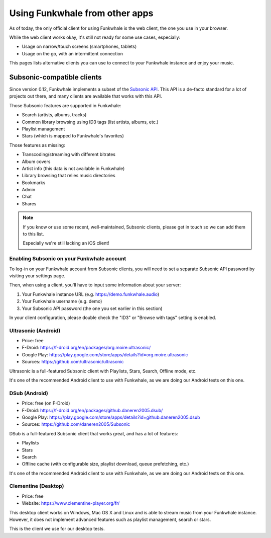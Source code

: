 Using Funkwhale from other apps
===============================

As of today, the only official client for using Funkwhale is the web client,
the one you use in your browser.

While the web client works okay, it's still not ready for some use cases, especially:

- Usage on narrow/touch screens (smartphones, tablets)
- Usage on the go, with an intermittent connection

This pages lists alternative clients you can use to connect to your Funkwhale
instance and enjoy your music.


Subsonic-compatible clients
---------------------------

Since version 0.12, Funkwhale implements a subset of the `Subsonic API <http://www.subsonic.org/pages/api.jsp>`_.
This API is a de-facto standard for a lot of projects out there, and many clients
are available that works with this API.

Those Subsonic features are supported in Funkwhale:

- Search (artists, albums, tracks)
- Common library browsing using ID3 tags (list artists, albums, etc.)
- Playlist management
- Stars (which is mapped to Funkwhale's favorites)

Those features as missing:

- Transcoding/streaming with different bitrates
- Album covers
- Artist info (this data is not available in Funkwhale)
- Library browsing that relies music directories
- Bookmarks
- Admin
- Chat
- Shares

.. note::

    If you know or use some recent, well-maintained, Subsonic clients,
    please get in touch so we can add them to this list.

    Especially we're still lacking an iOS client!


Enabling Subsonic on your Funkwhale account
^^^^^^^^^^^^^^^^^^^^^^^^^^^^^^^^^^^^^^^^^^^

To log-in on your Funkwhale account from Subsonic clients, you will need to
set a separate Subsonic API password by visiting your settings page.

Then, when using a client, you'll have to input some information about your server:

1. Your Funkwhale instance URL (e.g. https://demo.funkwhale.audio)
2. Your Funkwhale username (e.g. demo)
3. Your Subsonic API password (the one you set earlier in this section)

In your client configuration, please double check the "ID3" or "Browse with tags"
setting is enabled.

Ultrasonic (Android)
^^^^^^^^^^^^^^^^^^^^

- Price: free
- F-Droid: https://f-droid.org/en/packages/org.moire.ultrasonic/
- Google Play: https://play.google.com/store/apps/details?id=org.moire.ultrasonic
- Sources: https://github.com/ultrasonic/ultrasonic


Ultrasonic is a full-featured Subsonic client with Playlists, Stars, Search,
Offline mode, etc.

It's one of the recommended Android client to use with Funkwhale, as we are doing
our Android tests on this one.


DSub (Android)
^^^^^^^^^^^^^^

- Price: free (on F-Droid)
- F-Droid: https://f-droid.org/en/packages/github.daneren2005.dsub/
- Google Play: https://play.google.com/store/apps/details?id=github.daneren2005.dsub
- Sources: https://github.com/daneren2005/Subsonic

DSub is a full-featured Subsonic client that works great, and has a lot of features:

- Playlists
- Stars
- Search
- Offline cache (with configurable size, playlist download, queue prefetching, etc.)

It's one of the recommended Android client to use with Funkwhale, as we are doing
our Android tests on this one.

Clementine (Desktop)
^^^^^^^^^^^^^^^^^^^^

- Price: free
- Website: https://www.clementine-player.org/fr/

This desktop client works on Windows, Mac OS X and Linux and is able to stream
music from your Funkwhale instance. However, it does not implement advanced
features such as playlist management, search or stars.

This is the client we use for our desktop tests.
